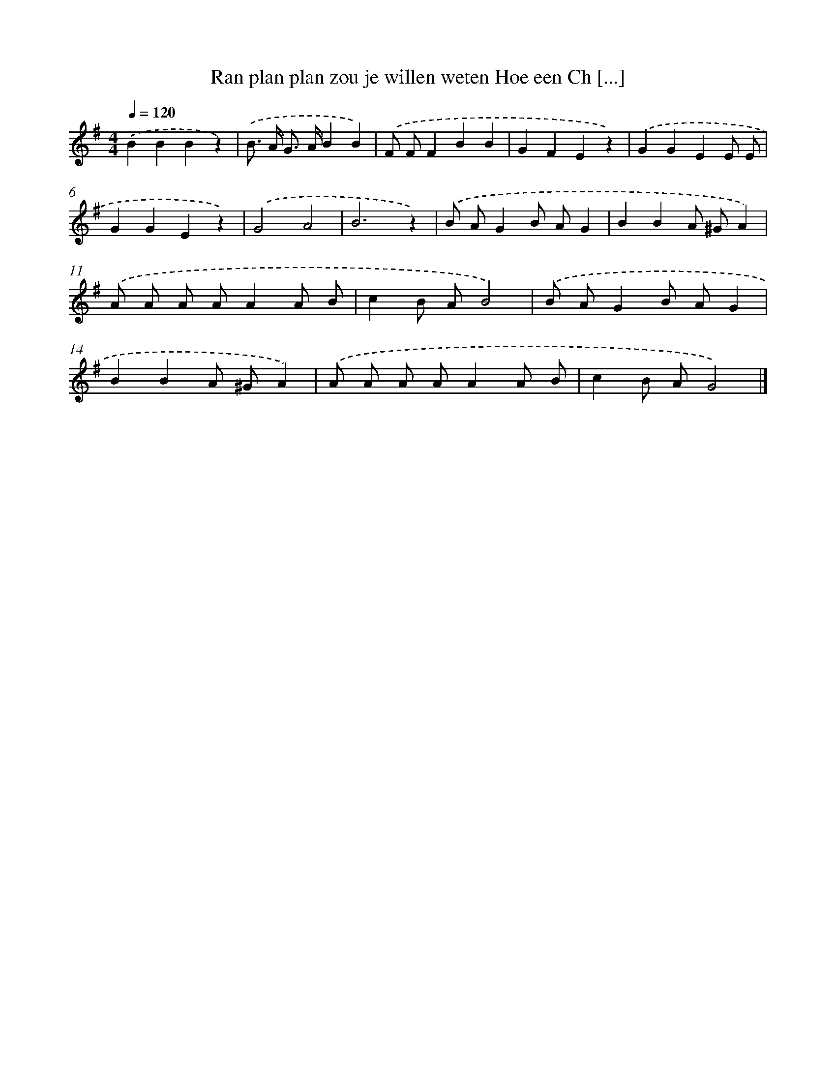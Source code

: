 X: 1263
T: Ran plan plan zou je willen weten Hoe een Ch [...]
%%abc-version 2.0
%%abcx-abcm2ps-target-version 5.9.1 (29 Sep 2008)
%%abc-creator hum2abc beta
%%abcx-conversion-date 2018/11/01 14:35:40
%%humdrum-veritas 449782157
%%humdrum-veritas-data 3126175756
%%continueall 1
%%barnumbers 0
L: 1/8
M: 4/4
Q: 1/4=120
K: G clef=treble
.('B2B2B2z2) |
.('B> A G> AB2B2) |
.('F FF2B2B2 |
G2F2E2z2) |
.('G2G2E2E E |
G2G2E2z2) |
.('G4A4 |
B6z2) |
.('B AG2B AG2 |
B2B2A ^GA2) |
.('A A A AA2A B |
c2B AB4) |
.('B AG2B AG2 |
B2B2A ^GA2) |
.('A A A AA2A B |
c2B AG4) |]
